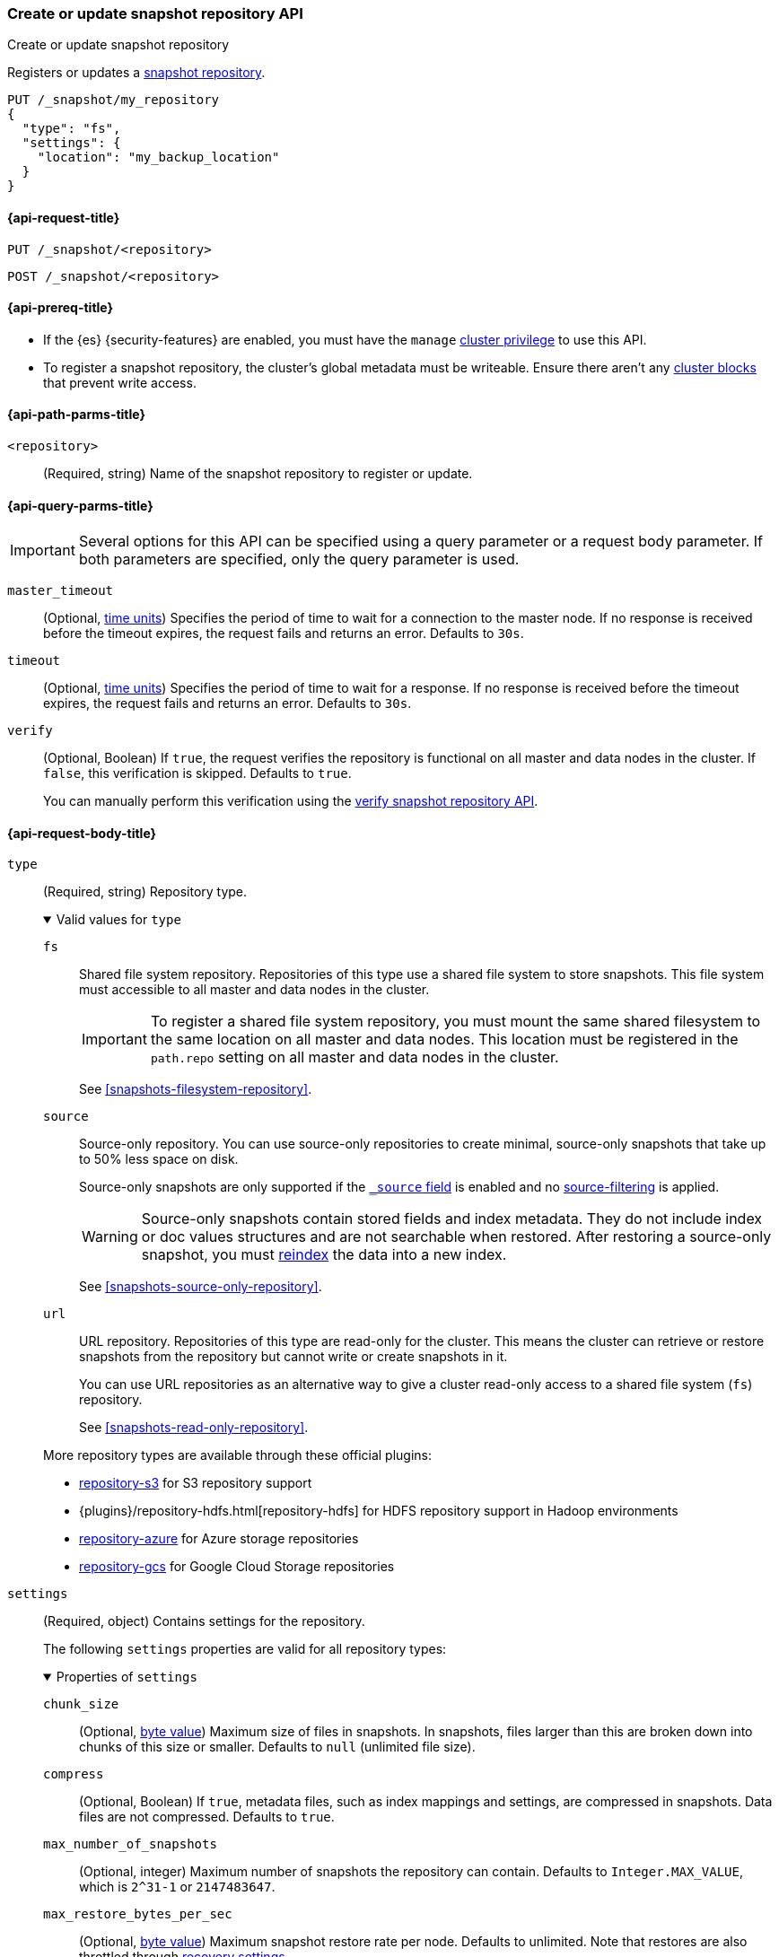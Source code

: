 [[put-snapshot-repo-api]]
=== Create or update snapshot repository API
++++
<titleabbrev>Create or update snapshot repository</titleabbrev>
++++

Registers or updates a <<snapshots-register-repository,snapshot repository>>.

[source,console]
----
PUT /_snapshot/my_repository
{
  "type": "fs",
  "settings": {
    "location": "my_backup_location"
  }
}
----

[[put-snapshot-repo-api-request]]
==== {api-request-title}

`PUT /_snapshot/<repository>`

`POST /_snapshot/<repository>`

[[put-snapshot-repo-api-prereqs]]
==== {api-prereq-title}

* If the {es} {security-features} are enabled, you must have the `manage`
<<privileges-list-cluster,cluster privilege>> to use this API.

// tag::put-repo-api-prereqs[]
* To register a snapshot repository, the cluster's global metadata must be
writeable. Ensure there aren't any <<cluster-read-only,cluster blocks>> that
prevent write access.
// end::put-repo-api-prereqs[]

[[put-snapshot-repo-api-path-params]]
==== {api-path-parms-title}

`<repository>`::
(Required, string)
Name of the snapshot repository to register or update.

[[put-snapshot-repo-api-query-params]]
==== {api-query-parms-title}

IMPORTANT: Several options for this API can be specified using a query parameter
or a request body parameter. If both parameters are specified, only the query
parameter is used.

`master_timeout`::
(Optional, <<time-units, time units>>) Specifies the period of time to wait for
a connection to the master node. If no response is received before the timeout
expires, the request fails and returns an error. Defaults to `30s`.

`timeout`::
(Optional, <<time-units, time units>>) Specifies the period of time to wait for
a response. If no response is received before the timeout expires, the request
fails and returns an error. Defaults to `30s`.

`verify`::
(Optional, Boolean)
If `true`, the request verifies the repository is functional on all master and
data nodes in the cluster. If `false`, this verification is skipped. Defaults to
`true`.
+
You can manually perform this verification using the
<<verify-snapshot-repo-api,verify snapshot repository API>>.

[role="child_attributes"]
[[put-snapshot-repo-api-request-body]]
==== {api-request-body-title}

[[put-snapshot-repo-api-request-type]]
`type`::
+
--
(Required, string)
Repository type.

.Valid values for `type`
[%collapsible%open]
====
`fs`::
Shared file system repository. Repositories of this type use a shared file
system to store snapshots. This file system must accessible to all master and
data nodes in the cluster.
+
IMPORTANT: To register a shared file system repository, you must mount the same
shared filesystem to the same location on all master and data nodes. This
location must be registered in the `path.repo` setting on all master and data
nodes in the cluster.
+
See <<snapshots-filesystem-repository>>.

[xpack]#`source`#::
Source-only repository. You can use source-only repositories to create minimal,
source-only snapshots that take up to 50% less space on disk.
+
Source-only snapshots are only supported if the <<mapping-source-field,`_source`
field>> is enabled and no
<<source-filtering,source-filtering>> is applied.
+
WARNING: Source-only snapshots contain stored fields and index metadata. They do
not include index or doc values structures and are not searchable when restored.
After restoring a source-only snapshot, you must <<docs-reindex,reindex>> the
data into a new index.
+
See <<snapshots-source-only-repository>>.

`url`::
URL repository. Repositories of this type are read-only
for the cluster. This means the cluster can retrieve or restore snapshots from
the repository but cannot write or create snapshots in it.
+
You can use URL repositories as an alternative way to give a cluster read-only
access to a shared file system (`fs`) repository.
+
See <<snapshots-read-only-repository>>.
====

More repository types are available through these official
plugins:

* <<repository-s3,repository-s3>> for S3 repository support
* {plugins}/repository-hdfs.html[repository-hdfs] for HDFS repository support in
  Hadoop environments
* <<repository-azure,repository-azure>> for Azure storage repositories
* <<repository-gcs,repository-gcs>> for Google Cloud Storage repositories
--

[[put-snapshot-repo-api-settings-param]]
`settings`::
+
--
(Required, object)
Contains settings for the repository.

The following `settings` properties are valid for all repository types:

.Properties of `settings`
[%collapsible%open]
====
`chunk_size`::
(Optional, <<byte-units,byte value>>)
Maximum size of files in snapshots. In snapshots, files larger than this are
broken down into chunks of this size or smaller. Defaults to `null` (unlimited
file size).

`compress`::
(Optional, Boolean)
If `true`, metadata files, such as index mappings and settings, are compressed
in snapshots. Data files are not compressed. Defaults to `true`.

`max_number_of_snapshots`::
(Optional, integer)
Maximum number of snapshots the repository can contain.
Defaults to `Integer.MAX_VALUE`, which is `2^31-1` or `2147483647`.

`max_restore_bytes_per_sec`::
(Optional, <<byte-units,byte value>>)
Maximum snapshot restore rate per node. Defaults to unlimited. Note
that restores are also throttled through <<recovery,recovery settings>>.

`max_snapshot_bytes_per_sec`::
(Optional, <<byte-units,byte value>>)
Maximum snapshot creation rate per node. Defaults to `40mb` per second.

`readonly`::
(Optional, Boolean)
If `true`, the repository is read-only. The cluster can retrieve and restore
snapshots from the repository but not write to the repository or create
snapshots in it.
+
If `false`, the cluster can write to the repository and create snapshots in it.
Defaults to `false`.
+
[TIP]
=====
If you register the same snapshot repository with multiple clusters, only
one cluster should have write access to the repository. Having multiple clusters
write to the repository at the same time risks corrupting the contents of the
repository.

Only a cluster with write access can create snapshots in the repository. All
other clusters connected to the repository should have the `readonly` parameter
set to `true`. This means those clusters can retrieve or restore snapshots from
the repository but not create snapshots in it.
=====
====

Other accepted `settings` properties depend on the repository type, set using the
<<put-snapshot-repo-api-request-type,`type`>> parameter.

.Valid `settings` properties for `fs` repositories
[%collapsible%open]
====
`location`::
(Required, string)
Location of the shared filesystem used to store and retrieve snapshots. This
location must be registered in the `path.repo` setting on all master and data
nodes in the cluster.
====

.Valid `settings` properties for `source` repositories
[%collapsible%open]
====
`delegate_type`::
(Optional, string)
Delegated repository type. For valid values, see the
<<put-snapshot-repo-api-request-type,`type` parameter>>.
+
`source` repositories can use `settings` properties for its delegated repository
type. See <<snapshots-source-only-repository>>.

====

.Valid `settings` properties for `url` repositories
[%collapsible%open]
====
`url`::
+
---
(Required, string)
URL location of the root of the shared filesystem repository. The following
protocols are supported:

* `file`
* `ftp`
* `http`
* `https`
* `jar`

URLs using the `http`, `https`, or `ftp` protocols must be explicitly allowed
with the <<repositories-url-allowed,`repositories.url.allowed_urls`>> cluster
setting. This setting supports wildcards in the place of a host, path, query, or
fragment in the URL.

URLs using the `file` protocol must point to the location of a shared filesystem
accessible to all master and data nodes in the cluster. This location must be
registered in the `path.repo` setting. You don't need to register URLs using the
`ftp`, `http`, `https`, or `jar` protocols in the `path.repo` setting.
---

`http_max_retries`::
(Optional, integer) Maximum number of retries for `http` and `https` URLs.
Defaults to `5`.

`http_socket_timeout`::
(Optional, <<time-units,time value>>) Maximum wait time for data transfers over
a connection. Defaults to `50s`.
====
--

`verify`::
(Optional, Boolean)
If `true`, the request verifies the repository is functional on all master and
data nodes in the cluster. If `false`, this verification is skipped. Defaults to
`true`.
+
You can manually perform this verification using the
<<snapshots-repository-verification,verify snapshot repository API>>.
